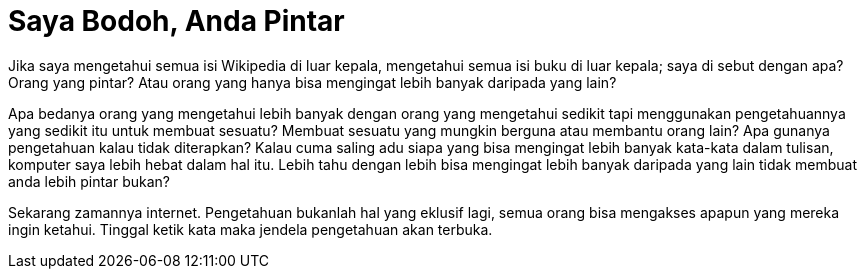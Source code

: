 =  Saya Bodoh, Anda Pintar
:stylesheet: /assets/style.css

Jika saya mengetahui semua isi Wikipedia di luar kepala, mengetahui semua isi
buku di luar kepala; saya di sebut dengan apa? Orang yang pintar?
Atau orang yang hanya bisa mengingat lebih banyak daripada yang lain?

Apa bedanya orang yang mengetahui lebih banyak dengan orang yang mengetahui
sedikit tapi menggunakan pengetahuannya yang sedikit itu untuk membuat
sesuatu?
Membuat sesuatu yang mungkin berguna atau membantu orang lain?
Apa gunanya pengetahuan kalau tidak diterapkan?
Kalau cuma saling adu siapa yang bisa mengingat lebih banyak kata-kata dalam
tulisan, komputer saya lebih hebat dalam hal itu.
Lebih tahu dengan lebih bisa mengingat lebih banyak daripada yang lain tidak
membuat anda lebih pintar bukan?

Sekarang zamannya internet.
Pengetahuan bukanlah hal yang eklusif lagi, semua orang bisa mengakses apapun
yang mereka ingin ketahui.
Tinggal ketik kata maka jendela pengetahuan akan terbuka.
